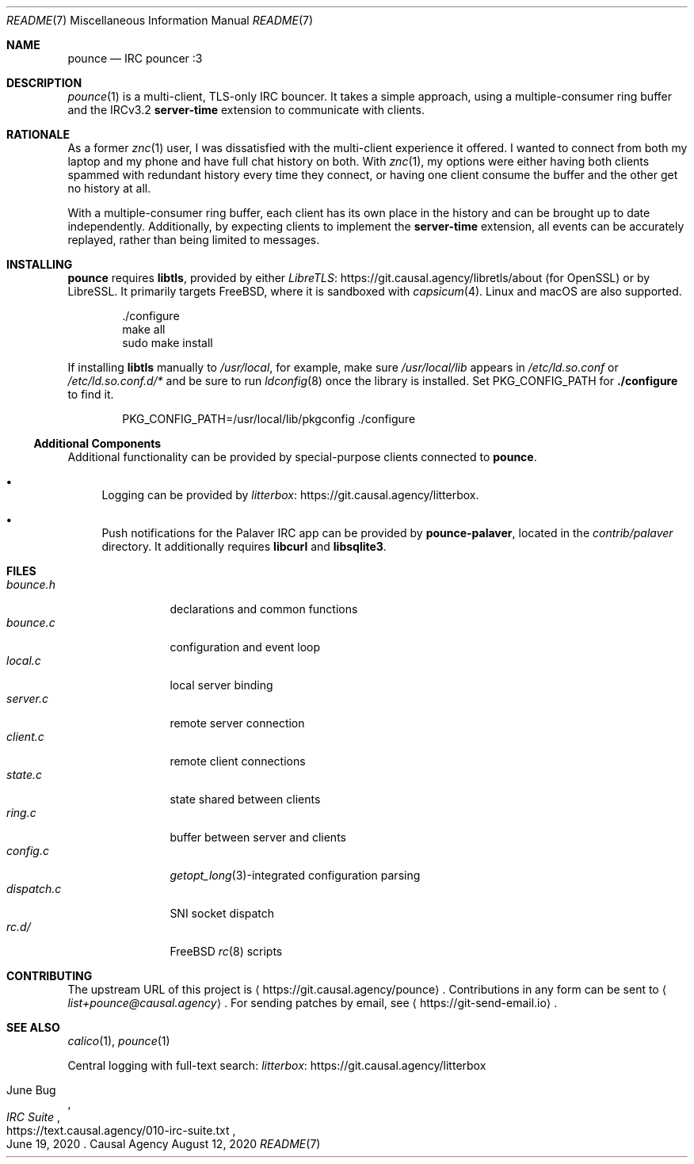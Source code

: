 .Dd August 12, 2020
.Dt README 7
.Os "Causal Agency"
.
.Sh NAME
.Nm pounce
.Nd IRC pouncer :3
.
.Sh DESCRIPTION
.Xr pounce 1
is a multi-client, TLS-only IRC bouncer.
It takes a simple approach,
using a multiple-consumer ring buffer
and the IRCv3.2
.Sy server-time
extension to communicate with clients.
.
.Sh RATIONALE
As a former
.Xr znc 1
user,
I was dissatisfied with the multi-client experience it offered.
I wanted to connect from both my laptop and my phone
and have full chat history on both.
With
.Xr znc 1 ,
my options were either having both clients
spammed with redundant history every time they connect,
or having one client consume the buffer
and the other get no history at all.
.
.Pp
With a multiple-consumer ring buffer,
each client has its own place in the history
and can be brought up to date independently.
Additionally,
by expecting clients to implement the
.Sy server-time
extension,
all events can be accurately replayed,
rather than being limited to messages.
.
.Sh INSTALLING
.Nm
requires
.Sy libtls ,
provided by either
.Lk https://git.causal.agency/libretls/about LibreTLS
(for OpenSSL)
or by LibreSSL.
It primarily targets
.Fx ,
where it is sandboxed with
.Xr capsicum 4 .
Linux and macOS
are also supported.
.Bd -literal -offset indent
\&./configure
make all
sudo make install
.Ed
.
.Pp
If installing
.Sy libtls
manually to
.Pa /usr/local ,
for example,
make sure
.Pa /usr/local/lib
appears in
.Pa /etc/ld.so.conf
or
.Pa /etc/ld.so.conf.d/*
and be sure to run
.Xr ldconfig 8
once the library is installed.
Set
.Ev PKG_CONFIG_PATH
for
.Nm ./configure
to find it.
.Bd -literal -offset indent
PKG_CONFIG_PATH=/usr/local/lib/pkgconfig ./configure
.Ed
.
.Ss Additional Components
Additional functionality can be provided
by special-purpose clients connected to
.Nm .
.Bl -bullet
.It
Logging can be provided by
.Lk https://git.causal.agency/litterbox litterbox .
.It
Push notifications for the Palaver IRC app
can be provided by
.Nm pounce-palaver ,
located in the
.Pa contrib/palaver
directory.
It additionally requires
.Sy libcurl
and
.Sy libsqlite3 .
.El
.
.Sh FILES
.Bl -tag -width "dispatch.c" -compact
.It Pa bounce.h
declarations and common functions
.It Pa bounce.c
configuration and event loop
.It Pa local.c
local server binding
.It Pa server.c
remote server connection
.It Pa client.c
remote client connections
.It Pa state.c
state shared between clients
.It Pa ring.c
buffer between server and clients
.It Pa config.c
.Xr getopt_long 3 Ns -integrated
configuration parsing
.It Pa dispatch.c
SNI socket dispatch
.It Pa rc.d/
.Fx
.Xr rc 8
scripts
.El
.
.Sh CONTRIBUTING
The upstream URL of this project is
.Aq Lk https://git.causal.agency/pounce .
Contributions in any form can be sent to
.Aq Mt list+pounce@causal.agency .
For sending patches by email, see
.Aq Lk https://git-send-email.io .
.
.Sh SEE ALSO
.Xr calico 1 ,
.Xr pounce 1
.
.Pp
Central logging with full-text search:
.Lk https://git.causal.agency/litterbox "litterbox"
.
.Rs
.%A June Bug
.%T IRC Suite
.%U https://text.causal.agency/010-irc-suite.txt
.%D June 19, 2020
.Re
